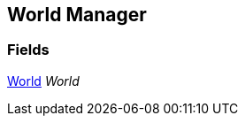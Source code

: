 [#manual/world-manager]

## World Manager

### Fields

<<manual/world.html,World>> _World_::

ifdef::backend-multipage_html5[]
link:reference/world-manager.html[Reference]
endif::[]